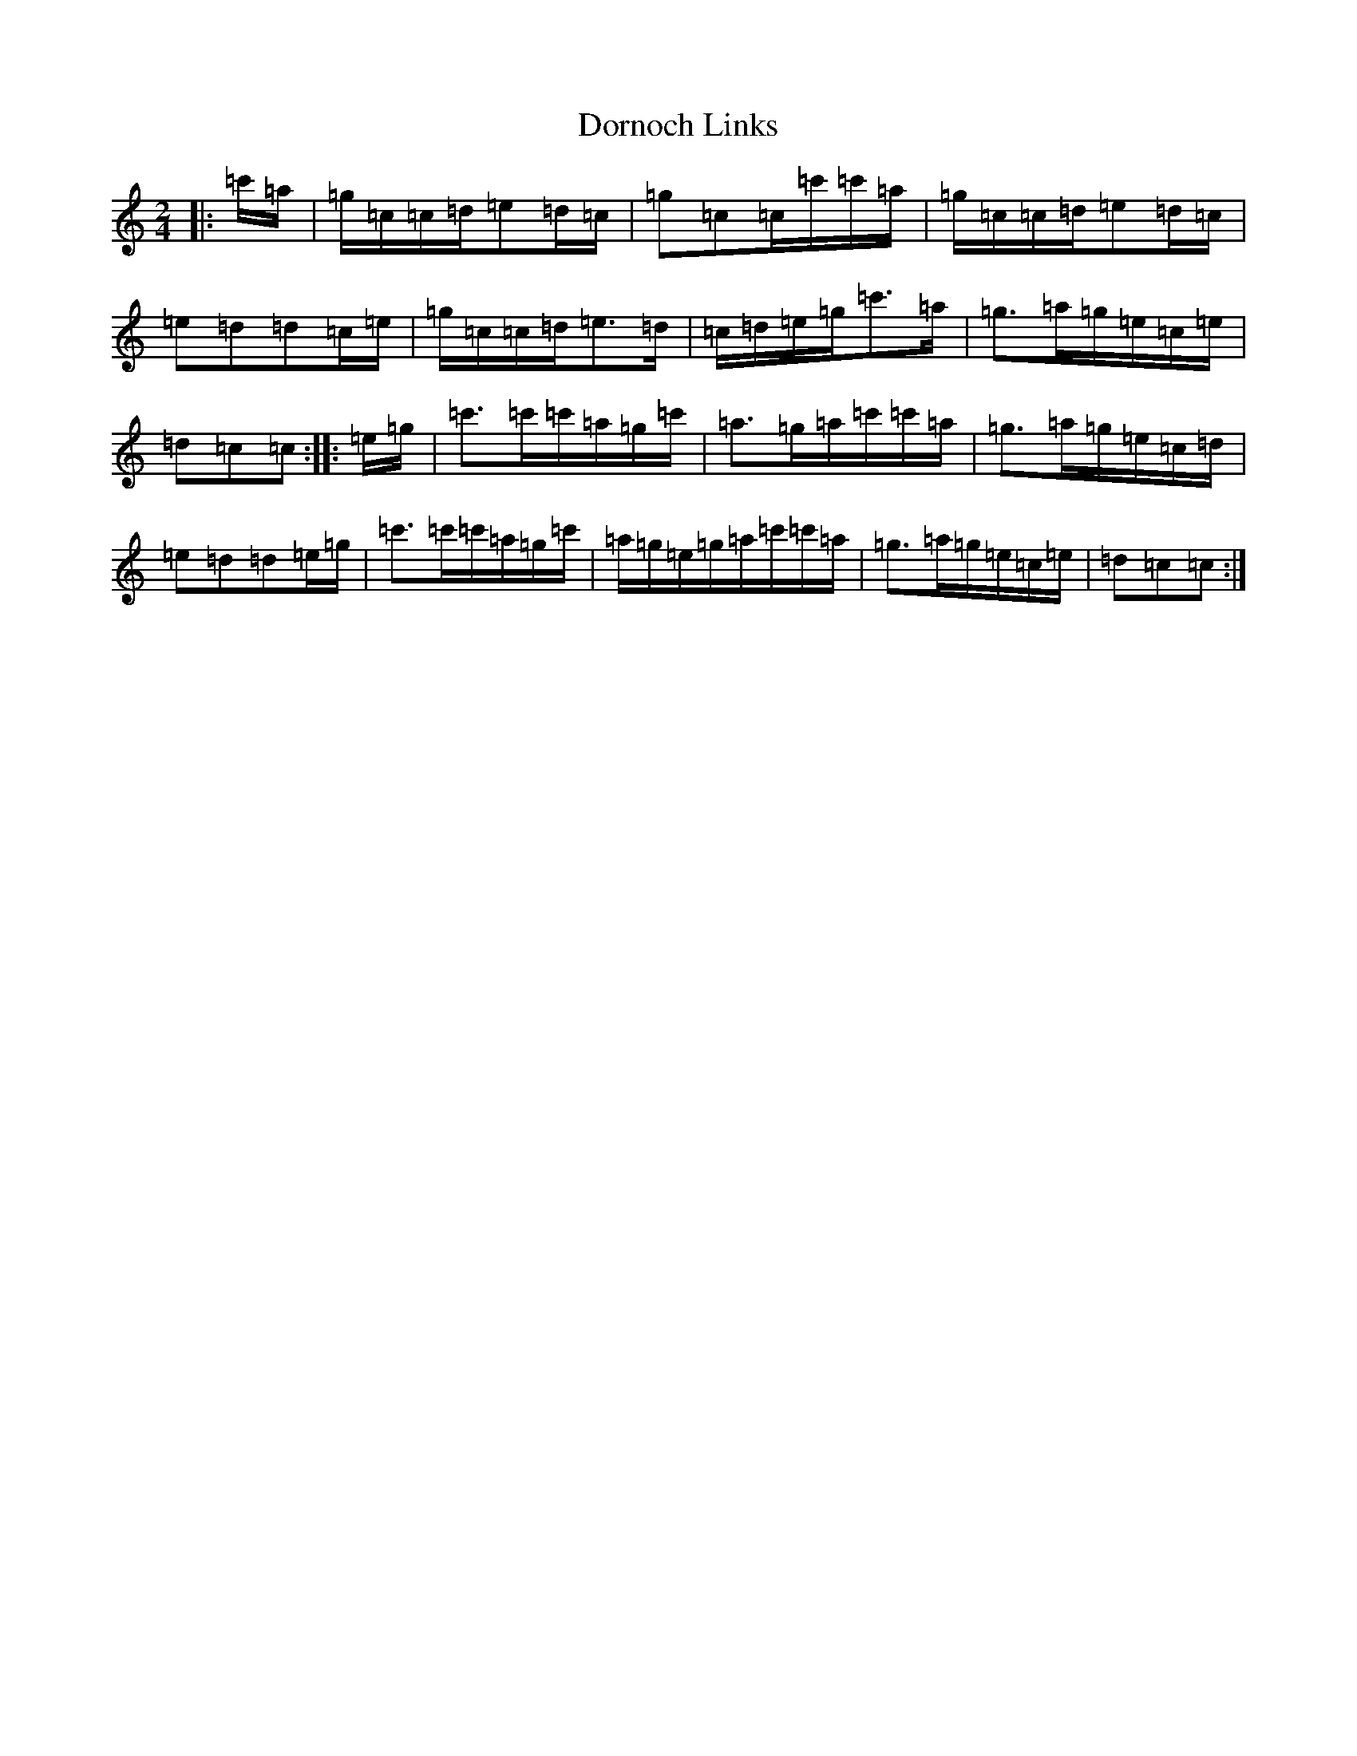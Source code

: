 X: 5472
T: Dornoch Links
S: https://thesession.org/tunes/1649#setting1649
R: march
M:2/4
L:1/8
K: C Major
|:=c'/2=a/2|=g/2=c/2=c/2=d/2=e=d/2=c/2|=g=c=c/2=c'/2=c'/2=a/2|=g/2=c/2=c/2=d/2=e=d/2=c/2|=e=d=d=c/2=e/2|=g/2=c/2=c/2=d/2=e>=d|=c/2=d/2=e/2=g/2=c'>=a|=g>=a=g/2=e/2=c/2=e/2|=d=c=c:||:=e/2=g/2|=c'>=c'=c'/2=a/2=g/2=c'/2|=a>=g=a/2=c'/2=c'/2=a/2|=g>=a=g/2=e/2=c/2=d/2|=e=d=d=e/2=g/2|=c'>=c'=c'/2=a/2=g/2=c'/2|=a/2=g/2=e/2=g/2=a/2=c'/2=c'/2=a/2|=g>=a=g/2=e/2=c/2=e/2|=d=c=c:|